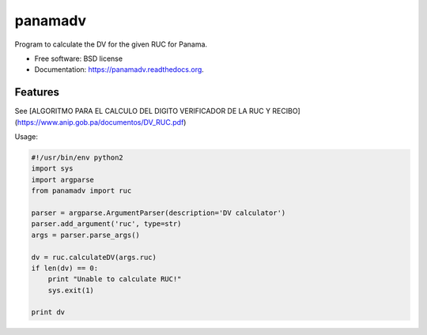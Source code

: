 ===============================
panamadv
===============================

.. image:: https://img.shields.io/travis/Vauxoo/panamadv.svg
        :target: https://travis-ci.org/Vauxoo/panamadv

.. image:: https://img.shields.io/pypi/v/panamadv.svg
        :target: https://pypi.python.org/pypi/panamadv


Program to calculate the DV for the given RUC for Panama.

* Free software: BSD license
* Documentation: https://panamadv.readthedocs.org.

Features
--------

See [ALGORITMO PARA EL CALCULO DEL DIGITO VERIFICADOR DE LA RUC Y RECIBO](https://www.anip.gob.pa/documentos/DV_RUC.pdf)

Usage:

.. code:: python

    #!/usr/bin/env python2
    import sys
    import argparse
    from panamadv import ruc

    parser = argparse.ArgumentParser(description='DV calculator')
    parser.add_argument('ruc', type=str)
    args = parser.parse_args()

    dv = ruc.calculateDV(args.ruc)
    if len(dv) == 0:
        print "Unable to calculate RUC!"
        sys.exit(1)

    print dv

